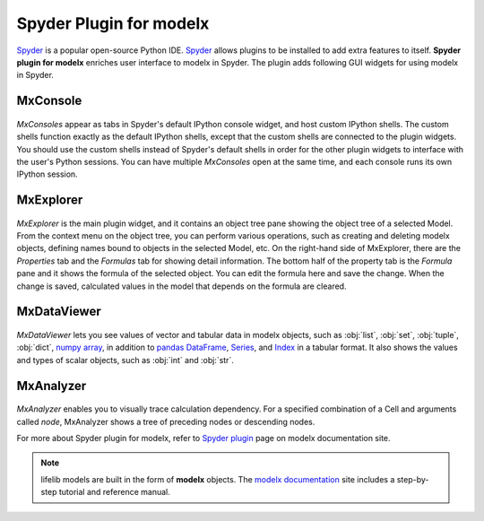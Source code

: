 Spyder Plugin for modelx
========================

`Spyder`_ is a popular open-source Python IDE.
`Spyder`_ allows plugins to be installed to add extra features to itself.
**Spyder plugin for modelx** enriches user interface to modelx in Spyder.
The plugin adds following GUI widgets for using modelx in Spyder.

MxConsole
---------

.. figure:: /images/spyder_plugin/MxIPythonConsole.png

*MxConsoles* appear as tabs in Spyder's default IPython console widget,
and host custom IPython shells.
The custom shells function exactly as the default IPython shells,
except that the custom shells are connected to the plugin widgets.
You should use the custom shells instead of
Spyder's default shells in order for the other plugin widgets
to interface with the user's Python sessions.
You can have multiple *MxConsoles* open at the same time,
and each console runs its own IPython session.

MxExplorer
-----------

.. figure:: /images/spyder_plugin/MxExplorer.png

*MxExplorer* is the main plugin widget, and
it contains an object tree pane showing the object tree of
a selected Model. From the context menu on the object tree,
you can perform various operations, such as creating
and deleting modelx objects, defining names bound to objects in the selected
Model, etc. On the right-hand side of MxExplorer, there are
the *Properties* tab and the *Formulas* tab for showing detail information.
The bottom half of the property tab is the *Formula* pane
and it shows the formula of the selected object.
You can edit the formula here and save the change.
When the change is saved, calculated values in the model that depends
on the formula are cleared.

MxDataViewer
-------------

.. figure:: /images/spyder_plugin/MxDataViewer.png

*MxDataViewer* lets you see values of
vector and tabular data in modelx objects,
such as :obj:`list`, :obj:`set`, :obj:`tuple`,
:obj:`dict`, `numpy`_ `array`_, in addition to
`pandas`_ `DataFrame`_, `Series`_, and `Index`_ in a tabular format.
It also shows the values and types of scalar objects,
such as :obj:`int` and :obj:`str`.

.. _numpy: https://numpy.org/
.. _array: https://numpy.org/doc/stable/reference/generated/numpy.array.html
.. _DataFrame: https://pandas.pydata.org/docs/reference/api/pandas.DataFrame.html
.. _Series: https://pandas.pydata.org/docs/reference/api/pandas.Series.html
.. _Index: https://pandas.pydata.org/docs/reference/api/pandas.Index.html

MxAnalyzer
-----------

.. figure:: /images/spyder_plugin/MxAnalyzer.png

*MxAnalyzer* enables you to visually trace calculation dependency.
For a specified combination of a Cell and arguments called *node*,
MxAnalyzer shows a tree of preceding nodes or descending nodes.

For more about Spyder plugin for modelx, refer to
`Spyder plugin`_ page on modelx documentation site.

.. Note::
    lifelib models are built in the form of **modelx** objects.
    The `modelx documentation`_ site includes a step-by-step tutorial
    and reference manual.

.. _Pandas: http://pandas.pydata.org/
.. _modelx documentation: http://docs.modelx.io
.. _Spyder: https://www.spyder-ide.org/
.. _Spyder plugin: https://docs.modelx.io/en/latest/spyder.html

